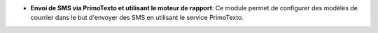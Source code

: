 - **Envoi de SMS via PrimoTexto et utilisant le moteur de rapport**: Ce module
  permet de configurer des modèles de courrier dans le but d'envoyer des SMS
  en utilisant le service PrimoTexto.
